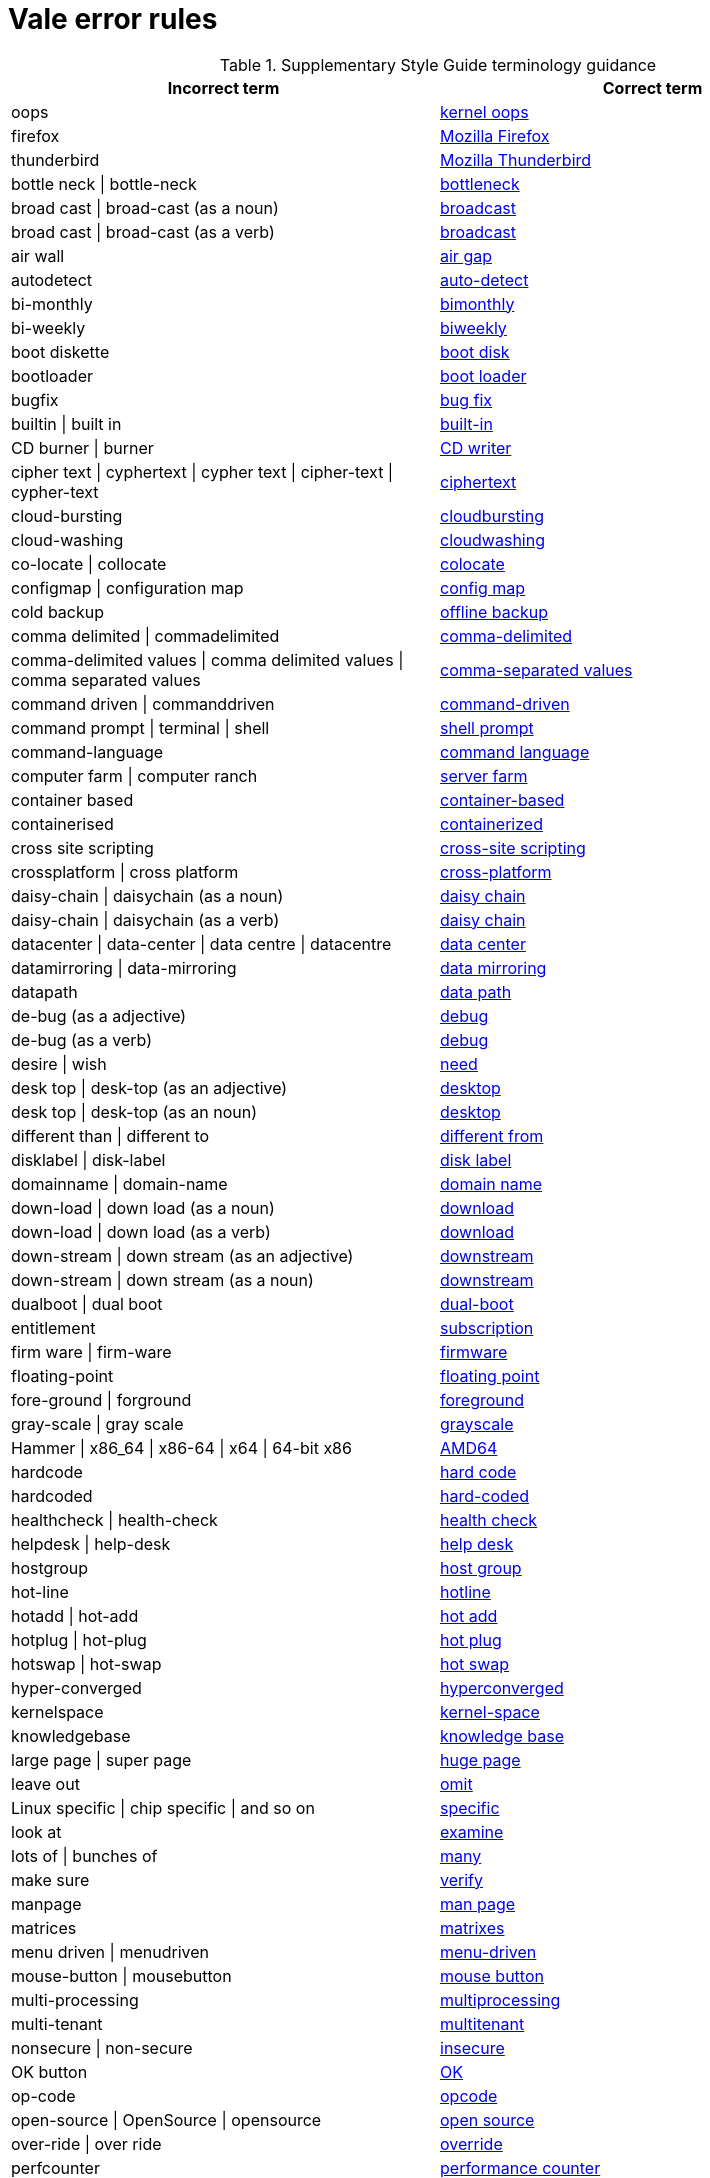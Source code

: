 :_module-type: REFERENCE
[id="ssg_vale_error_reference"]
= Vale error rules

pass:[<!-- vale RedHat.CaseSensitiveTerms = NO -->]
pass:[<!-- vale RedHat.TermsErrors = NO -->]

.Supplementary Style Guide terminology guidance
[options="header"]
|====
|Incorrect term|Correct term

|oops|link:https://redhat-documentation.github.io/supplementary-style-guide/#kernel-oops[kernel oops]

|firefox|link:https://redhat-documentation.github.io/supplementary-style-guide/#mozilla-firefox[Mozilla Firefox]

|thunderbird|link:https://redhat-documentation.github.io/supplementary-style-guide/#mozilla-thunderbird[Mozilla Thunderbird]

|bottle neck \| bottle-neck|link:https://redhat-documentation.github.io/supplementary-style-guide/#bottleneck[bottleneck]

|broad cast \| broad-cast (as a noun)|link:https://redhat-documentation.github.io/supplementary-style-guide/#broadcast-n[broadcast]

|broad cast \| broad-cast (as a verb)|link:https://redhat-documentation.github.io/supplementary-style-guide/#broadcast-v[broadcast]

|air wall|link:https://redhat-documentation.github.io/supplementary-style-guide/#air-gap[air gap]

|autodetect|link:https://redhat-documentation.github.io/supplementary-style-guide/#auto-detect[auto-detect]

|bi-monthly|link:https://redhat-documentation.github.io/supplementary-style-guide/#bimonthly[bimonthly]

|bi-weekly|link:https://redhat-documentation.github.io/supplementary-style-guide/#biweekly[biweekly]

|boot diskette|link:https://redhat-documentation.github.io/supplementary-style-guide/#boot-disk[boot disk]

|bootloader|link:https://redhat-documentation.github.io/supplementary-style-guide/#boot-loader[boot loader]

|bugfix|link:https://redhat-documentation.github.io/supplementary-style-guide/#bug-fix[bug fix]

|builtin \| built in|link:https://redhat-documentation.github.io/supplementary-style-guide/#built-in[built-in]

|CD burner \| burner|link:https://redhat-documentation.github.io/supplementary-style-guide/#cd-writer[CD writer]

|cipher text \| cyphertext \| cypher text \| cipher-text \| cypher-text|link:https://redhat-documentation.github.io/supplementary-style-guide/#ciphertext[ciphertext]

|cloud-bursting|link:https://redhat-documentation.github.io/supplementary-style-guide/#cloudbursting[cloudbursting]

|cloud-washing|link:https://redhat-documentation.github.io/supplementary-style-guide/#cloudwashing[cloudwashing]

|co-locate \| collocate|link:https://redhat-documentation.github.io/supplementary-style-guide/#colocate[colocate]

|configmap \| configuration map|link:https://redhat-documentation.github.io/supplementary-style-guide/#config-map[config map]

|cold backup|link:https://redhat-documentation.github.io/supplementary-style-guide/#offline-backup[offline backup]

|comma delimited \| commadelimited|link:https://redhat-documentation.github.io/supplementary-style-guide/#comma-delimited[comma-delimited]

|comma-delimited values \| comma delimited values \| comma separated values|link:https://redhat-documentation.github.io/supplementary-style-guide/#comma-separated-values[comma-separated values]

|command driven \| commanddriven|link:https://redhat-documentation.github.io/supplementary-style-guide/#command-driven[command-driven]

|command prompt \| terminal \| shell|link:https://redhat-documentation.github.io/supplementary-style-guide/#shell-prompt[shell prompt]

|command-language|link:https://redhat-documentation.github.io/supplementary-style-guide/#command-language[command language]

|computer farm \| computer ranch|link:https://redhat-documentation.github.io/supplementary-style-guide/#server-farm[server farm]

|container based|link:https://redhat-documentation.github.io/supplementary-style-guide/#container-based[container-based]

|containerised|link:https://redhat-documentation.github.io/supplementary-style-guide/#containerized[containerized]

|cross site scripting|link:https://redhat-documentation.github.io/supplementary-style-guide/#cross-site-scripting[cross-site scripting]

|crossplatform \| cross platform|link:https://redhat-documentation.github.io/supplementary-style-guide/#cross-platform[cross-platform]

|daisy-chain \| daisychain (as a noun)|link:https://redhat-documentation.github.io/supplementary-style-guide/#daisy-chain-n[daisy chain]

|daisy-chain \| daisychain (as a verb)|link:https://redhat-documentation.github.io/supplementary-style-guide/#daisy-chain-v[daisy chain]

|datacenter \| data-center \| data centre \| datacentre|link:https://redhat-documentation.github.io/supplementary-style-guide/#data-center[data center]

|datamirroring \| data-mirroring|link:https://redhat-documentation.github.io/supplementary-style-guide/#data-mirroring[data mirroring]

|datapath|link:https://redhat-documentation.github.io/supplementary-style-guide/#data-path-n[data path]

|de-bug (as a adjective)|link:https://redhat-documentation.github.io/supplementary-style-guide/#debug-adj[debug]

|de-bug (as a verb)|link:https://redhat-documentation.github.io/supplementary-style-guide/#debug-v[debug]

|desire \| wish|link:https://redhat-documentation.github.io/supplementary-style-guide/#need[need]

|desk top \| desk-top (as an adjective)|link:https://redhat-documentation.github.io/supplementary-style-guide/#desktop-adj[desktop]

|desk top \| desk-top (as an noun)|link:https://redhat-documentation.github.io/supplementary-style-guide/#desktop-n[desktop]

|different than \| different to|link:https://redhat-documentation.github.io/supplementary-style-guide/#different[different from]

|disklabel \| disk-label|link:https://redhat-documentation.github.io/supplementary-style-guide/#disk-label[disk label]

|domainname \| domain-name|link:https://redhat-documentation.github.io/supplementary-style-guide/#domain-name[domain name]

|down-load \| down load (as a noun)|link:https://redhat-documentation.github.io/supplementary-style-guide/#download-n[download]

|down-load \| down load (as a verb)|link:https://redhat-documentation.github.io/supplementary-style-guide/#download-v[download]

|down-stream \| down stream  (as an adjective)|link:https://redhat-documentation.github.io/supplementary-style-guide/#downstream-adj[downstream]

|down-stream \| down stream  (as a noun)|link:https://redhat-documentation.github.io/supplementary-style-guide/#downstream-n[downstream]

|dualboot \| dual boot|link:https://redhat-documentation.github.io/supplementary-style-guide/#dual-boot[dual-boot]

|entitlement|link:https://redhat-documentation.github.io/supplementary-style-guide/#subscription[subscription]

|firm ware \| firm-ware|link:https://redhat-documentation.github.io/supplementary-style-guide/#firmware[firmware]

|floating-point|link:https://redhat-documentation.github.io/supplementary-style-guide/#floating-point[floating point]

|fore-ground \| forground|link:https://redhat-documentation.github.io/supplementary-style-guide/#foreground[foreground]

|gray-scale \| gray scale|link:https://redhat-documentation.github.io/supplementary-style-guide/#grayscale[grayscale]

|Hammer \| x86_64 \| x86-64 \| x64 \| 64-bit x86|link:https://redhat-documentation.github.io/supplementary-style-guide/#AMD64[AMD64]

|hardcode|link:https://redhat-documentation.github.io/supplementary-style-guide/#hard-code[hard code]

|hardcoded|link:https://redhat-documentation.github.io/supplementary-style-guide/#hard-coded[hard-coded]

|healthcheck \| health-check|link:https://redhat-documentation.github.io/supplementary-style-guide/#health-check[health check]

|helpdesk \| help-desk|link:https://redhat-documentation.github.io/supplementary-style-guide/#help-desk[help desk]

|hostgroup|link:https://redhat-documentation.github.io/supplementary-style-guide/#host-group[host group]

|hot-line|link:https://redhat-documentation.github.io/supplementary-style-guide/#hotline[hotline]

|hotadd \| hot-add|link:https://redhat-documentation.github.io/supplementary-style-guide/#hot-add[hot add]

|hotplug \| hot-plug|link:https://redhat-documentation.github.io/supplementary-style-guide/#hot-plug[hot plug]

|hotswap \| hot-swap|link:https://redhat-documentation.github.io/supplementary-style-guide/#hot-swap[hot swap]

|hyper-converged|link:https://redhat-documentation.github.io/supplementary-style-guide/#hyperconverged[hyperconverged]

|kernelspace|link:https://redhat-documentation.github.io/supplementary-style-guide/#kernel-space-ad[kernel-space]

|knowledgebase|link:https://redhat-documentation.github.io/supplementary-style-guide/#knowledge-base[knowledge base]

|large page \| super page|link:https://redhat-documentation.github.io/supplementary-style-guide/#huge-page-noun[huge page]

|leave out|link:https://redhat-documentation.github.io/supplementary-style-guide/#omit[omit]

|Linux specific \| chip specific \| and so on|link:https://redhat-documentation.github.io/supplementary-style-guide/#specific[specific]

|look at|link:https://redhat-documentation.github.io/supplementary-style-guide/#examine[examine]

|lots of \| bunches of|link:https://redhat-documentation.github.io/supplementary-style-guide/#many[many]

|make sure|link:https://redhat-documentation.github.io/supplementary-style-guide/#verify[verify]

|manpage|link:https://redhat-documentation.github.io/supplementary-style-guide/#man-page[man page]

|matrices|link:https://redhat-documentation.github.io/supplementary-style-guide/#matrixes[matrixes]

|menu driven \| menudriven|link:https://redhat-documentation.github.io/supplementary-style-guide/#menu-driven[menu-driven]

|mouse-button \| mousebutton|link:https://redhat-documentation.github.io/supplementary-style-guide/#mouse-button[mouse button]

|multi-processing|link:https://redhat-documentation.github.io/supplementary-style-guide/#multiprocessing[multiprocessing]

|multi-tenant|link:https://redhat-documentation.github.io/supplementary-style-guide/#multitenant[multitenant]

|nonsecure \| non-secure|link:https://redhat-documentation.github.io/supplementary-style-guide/#insecure[insecure]

|OK button|link:https://redhat-documentation.github.io/supplementary-style-guide/#ok[OK]

|op-code|link:https://redhat-documentation.github.io/supplementary-style-guide/#opcodes[opcode]

|open-source \| OpenSource \| opensource|link:https://redhat-documentation.github.io/supplementary-style-guide/#open-source[open source]

|over-ride \| over ride|link:https://redhat-documentation.github.io/supplementary-style-guide/#override[override]

|perfcounter|link:https://redhat-documentation.github.io/supplementary-style-guide/#performance-counter[performance counter]

|plaintext \| plain-text \| cleartext \| clear text|link:https://redhat-documentation.github.io/supplementary-style-guide/#plain-text[plain text]

|pseudo ops \| pseudoops|link:https://redhat-documentation.github.io/supplementary-style-guide/#pseudoops[pseudo-ops]

|pull-down|link:https://redhat-documentation.github.io/supplementary-style-guide/#pulldown[pulldown]

|remote-access server|link:https://redhat-documentation.github.io/supplementary-style-guide/#remote-access-server[remote access server]

|remote-access|link:https://redhat-documentation.github.io/supplementary-style-guide/#remote-access[remote access]

|right now|link:https://redhat-documentation.github.io/supplementary-style-guide/#now[now]

|round table|link:https://redhat-documentation.github.io/supplementary-style-guide/#roundtable[roundtable]

|technical rule|link:https://redhat-documentation.github.io/supplementary-style-guide/#rule[rule]

|run level \| run-level|link:https://redhat-documentation.github.io/supplementary-style-guide/#runlevel[runlevel]

|screensaver|link:https://redhat-documentation.github.io/supplementary-style-guide/#screen-saver[screen saver]

|scroll bar \| scroll-bar|link:https://redhat-documentation.github.io/supplementary-style-guide/#scrollbar[scrollbar]

|send out|link:https://redhat-documentation.github.io/supplementary-style-guide/#emit[emit]

|sharename \| Sharename|link:https://redhat-documentation.github.io/supplementary-style-guide/#share-name[share name]

|soundcard \| sound-card|link:https://redhat-documentation.github.io/supplementary-style-guide/#sound-card[sound card]

|specfile|link:https://redhat-documentation.github.io/supplementary-style-guide/#spec-file[spec file]

|spelt|link:https://redhat-documentation.github.io/supplementary-style-guide/#spelled[spelled]

|stand-alone|link:https://redhat-documentation.github.io/supplementary-style-guide/#standalone[standalone]

|straight forward \| straight-forward|link:https://redhat-documentation.github.io/supplementary-style-guide/#straightforward[straightforward]

|sub-command|link:https://redhat-documentation.github.io/supplementary-style-guide/#subcommand[subcommand]

|sub-directory|link:https://redhat-documentation.github.io/supplementary-style-guide/#subdirectory[subdirectory]

|sub-menu|link:https://redhat-documentation.github.io/supplementary-style-guide/#submenu[submenu]

|sub-package|link:https://redhat-documentation.github.io/supplementary-style-guide/#subpackage[subpackage]

|super-user \| super user|link:https://redhat-documentation.github.io/supplementary-style-guide/#superuser[superuser]

|swapspace|link:https://redhat-documentation.github.io/supplementary-style-guide/#swap-space[swap space]

|text based|link:https://redhat-documentation.github.io/supplementary-style-guide/#text-based[text-based]

|textmode \| text-mode|link:https://redhat-documentation.github.io/supplementary-style-guide/#text-mode[text mode]

|the installer|link:https://redhat-documentation.github.io/supplementary-style-guide/#installation-program[installation program]

|thinly provisioned \| thinly-provisioned|link:https://redhat-documentation.github.io/supplementary-style-guide/#thin-provisioned[thin-provisioned]

|tier-one \| tier 1|link:https://redhat-documentation.github.io/supplementary-style-guide/#tier-1[tier-1]

|timeframe \| time-frame|link:https://redhat-documentation.github.io/supplementary-style-guide/#time-frame[time frame]

|up-grade \| up grade|link:https://redhat-documentation.github.io/supplementary-style-guide/#upgrade[upgrade]

|up-sell|link:https://redhat-documentation.github.io/supplementary-style-guide/#upsell[upsell]

|up-selling \| up selling|link:https://redhat-documentation.github.io/supplementary-style-guide/#upselling[upselling]

|up-stream \| up stream (as a noun)|link:https://redhat-documentation.github.io/supplementary-style-guide/#upstream-n[upstream]

|up-stream \| up stream (as a adjective)|link:https://redhat-documentation.github.io/supplementary-style-guide/#upstream-adj[upstream]

|up-time \| up time|link:https://redhat-documentation.github.io/supplementary-style-guide/#uptime[uptime]

|thru|link:https://redhat-documentation.github.io/supplementary-style-guide/#through[through]

|video-mode \| videomode|link:https://redhat-documentation.github.io/supplementary-style-guide/#video-mode[video mode]

|wish \| would like|link:https://redhat-documentation.github.io/supplementary-style-guide/#want[want]
|====
